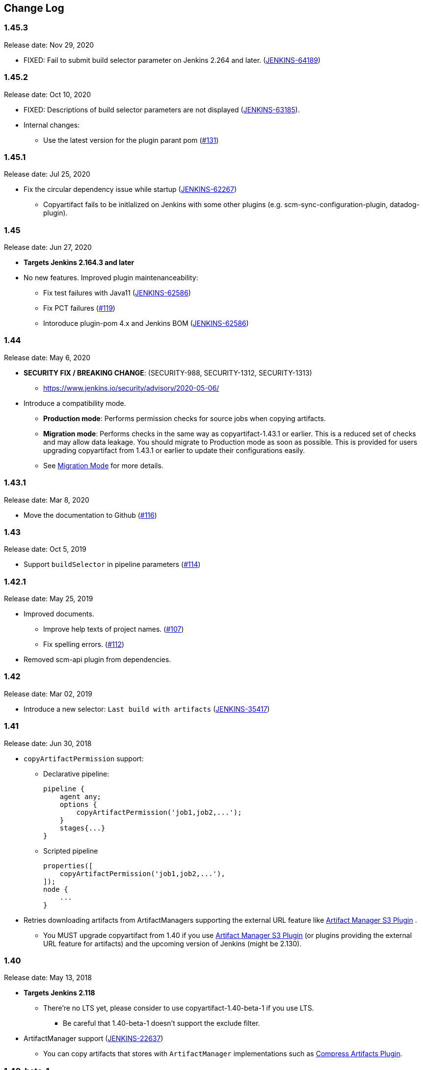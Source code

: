 [[CopyArtifactPlugin-ChangeLog]]
== Change Log

:sectanchors:

[[CopyArtifactPlugin-Version1.45.3]]
=== 1.45.3

Release date: Nov 29, 2020

* FIXED: Fail to submit build selector parameter on Jenkins 2.264 and later. (https://issues.jenkins.io/browse/JENKINS-64189[JENKINS-64189])

[[CopyArtifactPlugin-Version1.45.2]]
=== 1.45.2

Release date: Oct 10, 2020

* FIXED: Descriptions of build selector parameters are not displayed (https://issues.jenkins-ci.org/browse/JENKINS-63185[JENKINS-63185]).
* Internal changes:
** Use the latest version for the plugin parant pom (https://github.com/jenkinsci/copyartifact-plugin/pull/131[#131])

[[CopyArtifactPlugin-Version1.45.1]]
=== 1.45.1

Release date: Jul 25, 2020

* Fix the circular dependency issue while startup (https://issues.jenkins-ci.org/browse/JENKINS-62267[JENKINS-62267])
** Copyartifact fails to be initlalized on Jenkins with some other plugins (e.g. scm-sync-configuration-plugin, datadog-plugin).


[[CopyArtifactPlugin-Version1.45]]
=== 1.45

Release date: Jun 27, 2020

* *Targets Jenkins 2.164.3 and later*
* No new features. Improved plugin maintenanceability:
** Fix test failures with Java11 (https://issues.jenkins-ci.org/browse/JENKINS-62586[JENKINS-62586])
** Fix PCT failures (https://github.com/jenkinsci/copyartifact-plugin/pull/119[#119])
** Intoroduce plugin-pom 4.x and Jenkins BOM (https://issues.jenkins-ci.org/browse/JENKINS-62586[JENKINS-62586])

[[CopyArtifactPlugin-Version1.44]]
=== 1.44

Release date: May 6, 2020

* *SECURITY FIX / BREAKING CHANGE*: (SECURITY-988, SECURITY-1312, SECURITY-1313)
** https://www.jenkins.io/security/advisory/2020-05-06/
* Introduce a compatibility mode.
** **Production mode**: Performs permission checks for source jobs when copying artifacts.
** **Migration mode**: Performs checks in the same way as copyartifact-1.43.1 or earlier. This is a reduced set of checks and may allow data leakage. You should migrate to Production mode as soon as possible.
    This is provided for users upgrading copyartifact from 1.43.1 or earlier to update their configurations easily.
** See <<README.adoc#CopyArtifactPlugin-MigrationMode,Migration Mode>> for more details.

[[CopyArtifactPlugin-Version1.43.1]]
=== 1.43.1

Release date: Mar 8, 2020

* Move the documentation to Github
(https://github.com/jenkinsci/copyartifact-plugin/pull/116[#116])

[[CopyArtifactPlugin-Version1.43]]
=== 1.43

Release date: Oct 5, 2019

* Support `+buildSelector+` in pipeline parameters
(https://github.com/jenkinsci/copyartifact-plugin/pull/114[#114])

[[CopyArtifactPlugin-Version1.42.1]]
=== 1.42.1

Release date: May 25, 2019

* Improved documents.
** Improve help texts of project names.
(https://github.com/jenkinsci/copyartifact-plugin/pull/107[#107])
** Fix spelling errors.
(https://github.com/jenkinsci/copyartifact-plugin/pull/112[#112])
* Removed scm-api plugin from dependencies.

[[CopyArtifactPlugin-Version1.42]]
=== 1.42

Release date: Mar 02, 2019

* Introduce a new selector: `+Last build with
artifacts+` (https://issues.jenkins-ci.org/browse/JENKINS-35417[JENKINS-35417])

[[CopyArtifactPlugin-Version1.41]]
=== 1.41

Release date: Jun 30, 2018

* `+copyArtifactPermission+` support:
** Declarative pipeline:
+
[source,groovy]
----
pipeline {
    agent any;
    options {
        copyArtifactPermission('job1,job2,...');
    }
    stages{...}
}
----
** Scripted pipeline
+
[source,groovy]
----
properties([
    copyArtifactPermission('job1,job2,...'),
]);
node {
    ...
}
----
* Retries downloading artifacts from ArtifactManagers supporting the
external URL feature like
https://plugins.jenkins.io/artifact-manager-s3/[Artifact
Manager S3 Plugin] .
** You MUST upgrade copyartifact from 1.40 if you
use https://plugins.jenkins.io/artifact-manager-s3/[Artifact
Manager S3 Plugin] (or plugins providing the external URL feature for
artifacts) and the upcoming version of Jenkins (might be 2.130).

[[CopyArtifactPlugin-Version1.40]]
=== 1.40

Release date: May 13, 2018

* *Targets Jenkins 2.118*
** There're no LTS yet, please consider to use copyartifact-1.40-beta-1
if you use LTS.
*** Be careful that 1.40-beta-1 doesn't support the exclude filter.
* ArtifactManager support
(https://issues.jenkins-ci.org/browse/JENKINS-22637[JENKINS-22637])
** You can copy artifacts that stores with `+ArtifactManager+`
implementations such as
https://plugins.jenkins.io/compress-artifacts/[Compress
Artifacts Plugin].

[[CopyArtifactPlugin-Version1.40-beta-1]]
=== 1.40-beta-1

Release date: Apr 29, 2018

* [line-through]*This is available via the experimental update center:
https://jenkins.io/doc/developer/publishing/releasing-experimental-updates/#configuring-jenkins-to-use-experimental-update-center
** You can download it directly from
http://updates.jenkins-ci.org/download/plugins/copyartifact/1.40-beta-1/copyartifact.hpi
.
* ArtifactManager support
(https://issues.jenkins-ci.org/browse/JENKINS-22637[JENKINS-22637])
** You can copy artifacts that stores with `+ArtifactManager+`
implementations such as
https://plugins.jenkins.io/compress-artifacts/[Compress
Artifacts Plugin].
* *This version doesn't support exclude filters.*
** This will be fixed in the 1.40.
* The actual version of 1.40 will require Jenkins 2.118+.

[[CopyArtifactPlugin-Version1.39.1]]
=== 1.39.1

Release date: Apr 1, 2018

* Simple arguments for `+upstream+` selector
(`+TriggeredBuildSelector+`)

[[CopyArtifactPlugin-Version1.39]]
=== 1.39

Release date: Oct 29, 2017

* Now targets Jenkins >= 1.642.3 (was: 1.580)
* Provides pipeline syntax
(https://issues.jenkins-ci.org/browse/JENKINS-46700[JENKINS-46700])
** See link:#CopyArtifactPlugin-Pipelinesyntax[Pipeline syntax] for
details
* Provides descriptions in the update center
(https://issues.jenkins-ci.org/browse/JENKINS-44496[JENKINS-44496])
* Fix crash during the startup of Jenkins
(https://issues.jenkins-ci.org/browse/JENKINS-41773[JENKINS-41773])

[[CopyArtifactPlugin-Version1.38.1]]
=== 1.38.1

Release date: Jul 24, 2016

* Fixed: symlinks aren't created
(https://issues.jenkins-ci.org/browse/JENKINS-32832[JENKINS-32832])
** It occurred when symlinks are placed in subdirectories.
* Fixed: Empty variables aren't replaced to empty strings.
(https://issues.jenkins-ci.org/browse/JENKINS-36554[JENKINS-36554])

[[CopyArtifactPlugin-Version1.38]]
=== 1.38

Release date: Apr 17, 2016

* Fixed NPE when used with
https://www.cloudbees.com/products/cloudbees-jenkins-platform/enterprise-edition/features/templates-plugin[Templates
Plugin in Jenkins Enterprise Edition]
(https://issues.jenkins-ci.org/browse/JENKINS-32526[JENKINS-32526])
* Fixes wrong auto-completions and validations of "Permission to Copy
Artifact" with multi-configuration projects
(https://issues.jenkins-ci.org/browse/JENKINS-33257[JENKINS-33257])
* "Permission to Copy Artifact" is applicable to
https://plugins.jenkins.io/workflow-aggregator/[pipelines (aka.
workflows)].
* Displays errors and warnings when applying "Downstream build of" to
non-AbstractProject projects (like
https://plugins.jenkins.io/workflow-aggregator/[pipelines (aka.
workflows)]).
(https://issues.jenkins-ci.org/browse/JENKINS-33578[JENKINS-33578])

[[CopyArtifactPlugin-Version1.37]]
=== 1.37

Release date: Oct 4, 2015

* Added an option to 'Upstream build that triggered this job' to allow
upstream dependencies
(https://github.com/jenkinsci/copyartifact-plugin/pull/73[#73]).

[[CopyArtifactPlugin-Version1.36.1]]
=== 1.36.1

Release date: Nov 4, 2015

* Fixed problems with "Specified by a build parameter"
(https://issues.jenkins-ci.org/browse/JENKINS-30357[JENKINS-30357])
** Fixed NPE when specified undefined variables.
** Supports used in workflow jobs.
** Also supports immediate value specification for used in workflow jobs
($\{SELECTOR} in workflow jobs).
** Also supports variable expression ($\{SELECTOR} in non-workflow
jobs).

[[CopyArtifactPlugin-Version1.36]]
=== 1.36

Release date: Sep 6, 2015

* Introduced a field to specifi the suffix of the variable to store the
build number.
(https://issues.jenkins-ci.org/browse/JENKINS-18938[JENKINS-18938],
https://issues.jenkins-ci.org/browse/JENKINS-29812[JENKINS-29812])
** Added "Result variable suffix" in the "advanced" section.
** It allows you to store the build number to the variable named
"COPYARTIFACT_BUILD_NUMBER_(specified name)"
** Copyartifact behaves as before (creates the suffix from the source
project name) if you don't specified it. You don't need to reconfigure
existing configurations.

[[CopyArtifactPlugin-Version1.35.2]]
=== 1.35.2

Release date: Jul 4, 2015

* Fixed exception when configuring copyartifact with selectors provided
with other plugins (e.g.
https://plugins.jenkins.io/promoted-builds-simple/[Promoted
Builds Simple Plugin])
(https://issues.jenkins-ci.org/browse/JENKINS-28972[JENKINS-28972]).

[[CopyArtifactPlugin-Version1.35.1]]
=== 1.35.1

Release date: May 10, 2015

* Fixed the exception when saving the configuration in Jenkins 1.610
(https://issues.jenkins-ci.org/browse/JENKINS-28011[JENKINS-28011],
https://issues.jenkins-ci.org/browse/JENKINS-28094[JENKINS-28094]).
* Supports workflow's snippet generator
(https://issues.jenkins-ci.org/browse/JENKINS-28096[JENKINS-28096]).
* Avoids NPE caused by broken configurations
(https://issues.jenkins-ci.org/browse/JENKINS-27475[JENKINS-27475]).

[[CopyArtifactPlugin-Version1.35]]
=== 1.35

Release date: Mar 1, 2015

* Preserve symlinks when copying artifacts
(https://issues.jenkins-ci.org/browse/JENKINS-20546[JENKINS-20546],
https://issues.jenkins-ci.org/browse/JENKINS-22453[JENKINS-22453]).
* ParameterBuildFilter now works also for WorkflowRun
(https://issues.jenkins-ci.org/browse/JENKINS-26694[JENKINS-26694]).

[[CopyArtifactPlugin-Version1.34]]
=== 1.34

Release date: Jan 25, 2015

* *Now built for Jenkins-1.580 and later*
* Supports Workflow
(https://issues.jenkins-ci.org/browse/JENKINS-24887[JENKINS-24887])
** Please see
http://developer-blog.cloudbees.com/2015/01/copying-artifacts-between-builds-in.html[Copying
artifacts between builds in a Jenkins Workflow (CloudBees Development
Blog)] for details.

[[CopyArtifactPlugin-Version1.33]]
=== 1.33

Release date: Jan 17, 2015

* Added a new build selector "last completed build"
(https://issues.jenkins-ci.org/browse/JENKINS-16476[JENKINS-16476])

[[CopyArtifactPlugin-Version1.32.1]]
=== 1.32.1

Release date: Oct 20, 2014

* Fixed NPE when used in promotions (Promoted Builds plugin)
(https://issues.jenkins-ci.org/browse/JENKINS-25155[JENKINS-25155]).

[[CopyArtifactPlugin-Version1.32]]
=== 1.32

Release date: Oct 12, 2014

* Added a new build selector "Downstream build of"
(https://issues.jenkins-ci.org/browse/JENKINS-24626[JENKINS-24626])
* Fixed NPE on TriggeredBuildSelector when the upstream is removed.
(https://issues.jenkins-ci.org/browse/JENKINS-18804[JENKINS-18804])
* Fixed COPYARTIFACT_BUILD_NUMBER_XXX not declared in some cases
** Case 1: Used as a pre build step of maven project
(https://issues.jenkins-ci.org/browse/JENKINS-16028[JENKINS-16028])
** Case 2: Used in conditional-buildstep
(https://issues.jenkins-ci.org/browse/JENKINS-18762[JENKINS-18762])
* TriggeredBuildSelector is now applicable also for maven module builds
(https://issues.jenkins-ci.org/browse/JENKINS-14653[JENKINS-14653])

[[CopyArtifactPlugin-Version1.31]]
=== 1.31

Release date: Jul 21, 2014

* Supports absolute paths in CopyArtifactPermissionProperty.
(https://issues.jenkins-ci.org/browse/JENKINS-22038[JENKINS-22038])
* Fixed input validation problem when used with Cloudbees Template and
Cloudbees Folders plugin
(https://issues.jenkins-ci.org/browse/JENKINS-22828[JENKINS-22828])
* Fixed: Promotion permalinks not offered when job name is parameterized
(https://issues.jenkins-ci.org/browse/JENKINS-22590[JENKINS-22590])
* Fixed: Name of COPYARTIFACT_BUILD_NUMER_ variable is incorrectly
documented
(https://issues.jenkins-ci.org/browse/JENKINS-15764[JENKINS-15764])
* Fixed: Project source of a multi-config project inside a folder not
working
(https://issues.jenkins-ci.org/browse/JENKINS-20940[JENKINS-20940])
* Added a parameter to specify whether to copy from the newest upstream
or the oldest one when triggered by multiple upstreams.
(https://issues.jenkins-ci.org/browse/JENKINS-11655[JENKINS-11655])
* Fixed: Copying from workspace drops files matching Ant's default
excludes
(https://issues.jenkins-ci.org/browse/JENKINS-14900[JENKINS-14900])
** *Specify explicitly files matching Ant's default excludes with
"Artifacts not to copy" if you need to exclude them.
* Added exclude filter.
(https://issues.jenkins-ci.org/browse/JENKINS-18662[JENKINS-18662])
* Fixed inproper help texts of filter. Copyartifact doesn't fail even
specified files don't really exist.
(https://issues.jenkins-ci.org/browse/JENKINS-23444[JENKINS-23444])

[[CopyArtifactPlugin-Version1.30]]
=== 1.30

Release date: Feb 16, 2014

* Added license information (MIT).
* Fixed ClassNotFound when maven plugin not installed
(https://issues.jenkins-ci.org/browse/JENKINS-15977[JENKINS-15977])
* Allow to specify named builds in Specific Build Selector
(https://issues.jenkins-ci.org/browse/JENKINS-19693[JENKINS-19693])
* Job Property to define projects that can copy artifacts
(https://issues.jenkins-ci.org/browse/JENKINS-20398[JENKINS-20398])
* Fixed startup failure without maven-plugin
(https://issues.jenkins-ci.org/browse/JENKINS-21274[JENKINS-21274])

[[CopyArtifactPlugin-Version1.29]]
=== 1.29

Release date: Jan 29, 2014

* Support (mostly) absolute path for job name +
i.e. job name can be fully qualified but not start with "/" +
required for backward compatibility
(https://issues.jenkins-ci.org/browse/JENKINS-19833[JENKINS-19833])
* The authorization of builds are considered (when used with
QueueItemAuthenticator). QueueItemAuthenticator is available from
Jenkins 1.520.
(https://issues.jenkins-ci.org/browse/JENKINS-14999[JENKINS-14999])
* Make fingerprinting artifacts optional. By default the old behavior is
preserved.
(https://issues.jenkins-ci.org/browse/JENKINS-12134[JENKINS-12134] and
this serves as a workaround for
https://issues.jenkins-ci.org/browse/JENKINS-17606[JENKINS-17606]).

[[CopyArtifactPlugin-Version1.28]]
=== 1.28

Release date: Sep 23, 2013

* Supports ItemGroup (Cloudbees folders)
* Added diagnostics log messages when using `+SpecificBuildSelector+`
(related to
https://issues.jenkins-ci.org/browse/JENKINS-18220[JENKINS-18220])
* Migrates configuration when upgraded from version 1.25 or earlier.
(https://issues.jenkins-ci.org/browse/JENKINS-17680[JENKINS-17680])

[[CopyArtifactPlugin-Version1.27]]
=== 1.27

Release date: May 01, 2013

* NPE renaming job after 1.26 format change.
(https://issues.jenkins-ci.org/browse/JENKINS-17447[JENKINS-17447])
* Optional Copy Artifact build step fails if no specific build's build
number is given.
(https://issues.jenkins-ci.org/browse/JENKINS-14266[JENKINS-14266])

[[CopyArtifactPlugin-Version1.26]]
=== 1.26

Release date: Mar 25, 2013

* Split filtering by build parameters into a separate configuration
field, solving a security problem related to job configuration and
upstream builds. Existing job configuration using this plugin will be
rewritten if you run at least one build after the upgrade; if you
immediately open the configuration page you will need to manually
restore the upstream project field.
(https://issues.jenkins-ci.org/browse/JENKINS-13222[JENKINS-13222])
* Gets artifacts from jobs higher in the upstream chain. (pull request
#18)

[[CopyArtifactPlugin-Version1.25]]
=== 1.25

Release date: Nov 06, 2012

* Better diagnostics for copy failures.
(https://issues.jenkins-ci.org/browse/JENKINS-14262[JENKINS-14262],
https://issues.jenkins-ci.org/browse/JENKINS-15726[JENKINS-15726])

[[CopyArtifactPlugin-Version1.24]]
=== 1.24

Release date: Oct 03, 2012

* Continued fix for the case of a Windows slave with Unix master.
(https://issues.jenkins-ci.org/browse/JENKINS-13515[JENKINS-13515])

[[CopyArtifactPlugin-Version1.23]]
=== 1.23

Release date: Sep 21, 2012

* Failure on some Windows machines introduced in 1.22.
(https://issues.jenkins-ci.org/browse/JENKINS-13515[JENKINS-13515])

[[CopyArtifactPlugin-Version1.22]]
=== 1.22

Release date: Apr 16, 2012

* Hierarchical project support.

[[CopyArtifactPlugin-Version1.21]]
=== 1.21

Release date: Jan 12, 2012

* Revisited
https://issues.jenkins-ci.org/browse/JENKINS-12134[JENKINS-12134]
implementation to hide the computation overhead to the actual copy
operation.

[[CopyArtifactPlugin-Version1.20]]
=== 1.20

Release date: Dec 16, 2011

* Copying artifacts now also
https://wiki.jenkins.io/display/JENKINS/Fingerprint[fingerprints] them
automatically (on both source and destination)!
(https://issues.jenkins-ci.org/browse/JENKINS-12134[JENKINS-12134])

[[CopyArtifactPlugin-Version1.19]]
=== 1.19

Release date: Nov 28, 2011

* Using "Upstream build which triggered" with "Last successfull"
fallback uses last build as fallback and not last successful.
(https://issues.jenkins-ci.org/browse/JENKINS-11828[JENKINS-11828])
* Improve a misleading error message.
(https://issues.jenkins-ci.org/browse/JENKINS-10762[JENKINS-10762])
* Added hyperlinks to console output
* Added german translation

[[CopyArtifactPlugin-Version1.18]]
=== 1.18

Release date: Jul 24, 2011

* Copy only artifacts run for a particular matrix build (not those
inherited from previous builds) in Jenkins 1.413+.
(https://issues.jenkins-ci.org/browse/JENKINS-10214[JENKINS-10214])

[[CopyArtifactPlugin-Version1.17]]
=== 1.17

Release date: Jul 24, 2011

* Add support for multiconfiguration(matrix) projects with upstream
build selector.
(https://issues.jenkins-ci.org/browse/JENKINS-9729[JENKINS-9729])
* Add an option for upstream build selector to use last successful build
when job is not triggered by upstream job.
(https://issues.jenkins-ci.org/browse/JENKINS-10225[JENKINS-10225])
* Partial fix for
https://issues.jenkins-ci.org/browse/JENKINS-9741[JENKINS-9741] to
preserve permissions on the copied artifacts when using the "flatten"
option.

[[CopyArtifactPlugin-Version1.16]]
=== 1.16

Release date: Apr 17, 2011

* Add build selector to select the upstream build that triggered this
job. (https://issues.jenkins-ci.org/browse/JENKINS-8999[JENKINS-8999])
* Avoid NullPointerException triggered by
https://plugins.jenkins.io/build-pipeline-plugin/[Build
Pipeline Plugin].
(https://issues.jenkins-ci.org/browse/JENKINS-9359[JENKINS-9359])
* Allow filters in project name field to match all build variables, not
just parameters.
(https://issues.jenkins-ci.org/browse/JENKINS-9327[JENKINS-9327]) +
*Compatibility Note*: More variables are now matched, but values for
boolean parameters must now be specified as `+true+` and `+false+`
(previously yes/no, on/off and 1/0 were also accepted).
* Make text field for project name wider.
(https://issues.jenkins-ci.org/browse/JENKINS-9373[JENKINS-9373])
* Investigated permissions problem with using parameters to select a
particular matrix configuration or maven module; this is fixed in
Jenkins core 1.406.
(https://issues.jenkins-ci.org/browse/JENKINS-9293[JENKINS-9293])

[[CopyArtifactPlugin-Version1.15]]
=== 1.15

Release date: Apr 11, 2011

* Add note in "project not found" console message that error may be due
to permission settings as well as invalid name.
* Removed workaround code for
https://issues.jenkins-ci.org/browse/JENKINS-5977[JENKINS-5977] now that
minimum required Jenkins version for this plugin has that issue fixed.
* Updates for Jenkins

[[CopyArtifactPlugin-Version1.14]]
=== 1.14

Release date: Feb 24, 2011

* Rerelease 1.13 to properly set required Jenkins version.

[[CopyArtifactPlugin-Version1.13]]
=== 1.13

Release date: Feb 10, 2011

* Prevent access to artifacts of private jobs.
(https://issues.jenkins-ci.org/browse/JENKINS-8727[JENKINS-8727])
** For a fixed project name, check at save-config time and disallow use
of jobs the current user cannot see.
** For parameterized names, check at build time that the source job is
accessible to all authenticated users.
* Record build number of selected build into environment for later build
steps to reference. More detail in help text for build selector.
(https://issues.jenkins-ci.org/browse/JENKINS-8722[JENKINS-8722])
* Add support for filtering on build parameters, such as "latest stable
build with parameter FOO=bar". More detail in help text for project
name. (https://issues.jenkins-ci.org/browse/JENKINS-8657[JENKINS-8657])

[[CopyArtifactPlugin-Version1.12]]
=== 1.12

Release date: Jan 30, 2011

* Restore ability to copy artifacts from a maven project that were
archived with a post-build step (instead of maven automatic archiving).
(https://issues.jenkins-ci.org/browse/JENKINS-7752[JENKINS-7752])

[[CopyArtifactPlugin-Version1.11]]
=== 1.11

Release date: Nov 7, 2010

* Copy artifacts from _all_ modules/configurations when a maven/matrix
project is selected.
(https://issues.jenkins-ci.org/browse/JENKINS-7752[JENKINS-7752])
* Add extension point for how files are copied from source to target,
allowing other plugins to override default implementation using Jenkins'
FilePath class.
(https://issues.jenkins-ci.org/browse/JENKINS-7753[JENKINS-7753])
* Add note about limitation in copy-from-workspace feature.
(https://issues.jenkins-ci.org/browse/JENKINS-7751[JENKINS-7751])

[[CopyArtifactPlugin-Version1.10]]
=== 1.10

Release date: Oct 10, 2010

* Add option to copy from workspace of latest completed build.
(https://issues.jenkins-ci.org/browse/JENKINS-7130[JENKINS-7130]) +
Note: source and target jobs cannot both run on slave nodes; at least
one must be on the master node.
* Strip newlines in XML form of build selector parameters, to avoid
breaking ant execution on windows.
(https://issues.jenkins-ci.org/browse/JENKINS-7680[JENKINS-7680])

[[CopyArtifactPlugin-Version1.9]]
=== 1.9

Release date: Sep 28, 2010

* Now supports selecting a build based on its permalink, which allows
this plugin to work nicely with the promoted builds plugin.

[[CopyArtifactPlugin-Version1.8]]
=== 1.8

Release date: Jul 18, 2010

* Add parameter expansion in selecting a specific build number.
(https://issues.jenkins-ci.org/browse/JENKINS-6972[JENKINS-6972])

[[CopyArtifactPlugin-Version1.7]]
=== 1.7

Release date: May 12, 2010

* Add support for using a build parameter to specify the BuildSelector
used for copying artifacts.

[[CopyArtifactPlugin-Version1.6]]
=== 1.6

Release date: May 8, 2010

* Make build environment available to BuildSelectors.

[[CopyArtifactPlugin-Version1.5]]
=== 1.5

Release date: May 5, 2010

* Add Japanese localization.

[[CopyArtifactPlugin-Version1.3]]
=== 1.3

Release date: May 2, 2010

* Add option to flatten directories when copying, so all artifacts from
source project are copied directly into target directory.
(https://issues.jenkins-ci.org/browse/JENKINS-6345[JENKINS-6345])
* Add option to make the copy optional, so build doesn't fail if build,
workspace, or matching artifact is not found. This release changes the
default behavior when build is found but no artifacts were copied (now a
build failure, previously just reported "0 files copied").
* Add some help text about copying artifacts from Maven modules.
(https://issues.jenkins-ci.org/browse/JENKINS-6355[JENKINS-6355])

[[CopyArtifactPlugin-Version1.2]]
=== 1.2

Release date: Apr 17, 2010

* Add parameter expansion in name of project to copy from and add some
help text about copying from matrix jobs.
(https://issues.jenkins-ci.org/browse/JENKINS-6242[JENKINS-6242])
* Add extension point for how to select which build to copy artifacts
from. Includes selectors for latest successful/stable build or latest
saved ("keep forever") build. +
Other plugins known to implement this extension:
https://plugins.jenkins.io/promoted-builds-simple/[Promoted
Builds Simple Plugin]

[[CopyArtifactPlugin-Version1.1]]
=== 1.1

Release date: Mar 18, 2010

* Add workaround for hanging-slave issue to avoid problem until
https://issues.jenkins-ci.org/browse/JENKINS-5977[JENKINS-5977] is fixed
in core.
(https://issues.jenkins-ci.org/browse/JENKINS-5934[JENKINS-5934])

[[CopyArtifactPlugin-Version1.0]]
=== 1.0

Release date: Mar 7, 2010

* Initial release.
